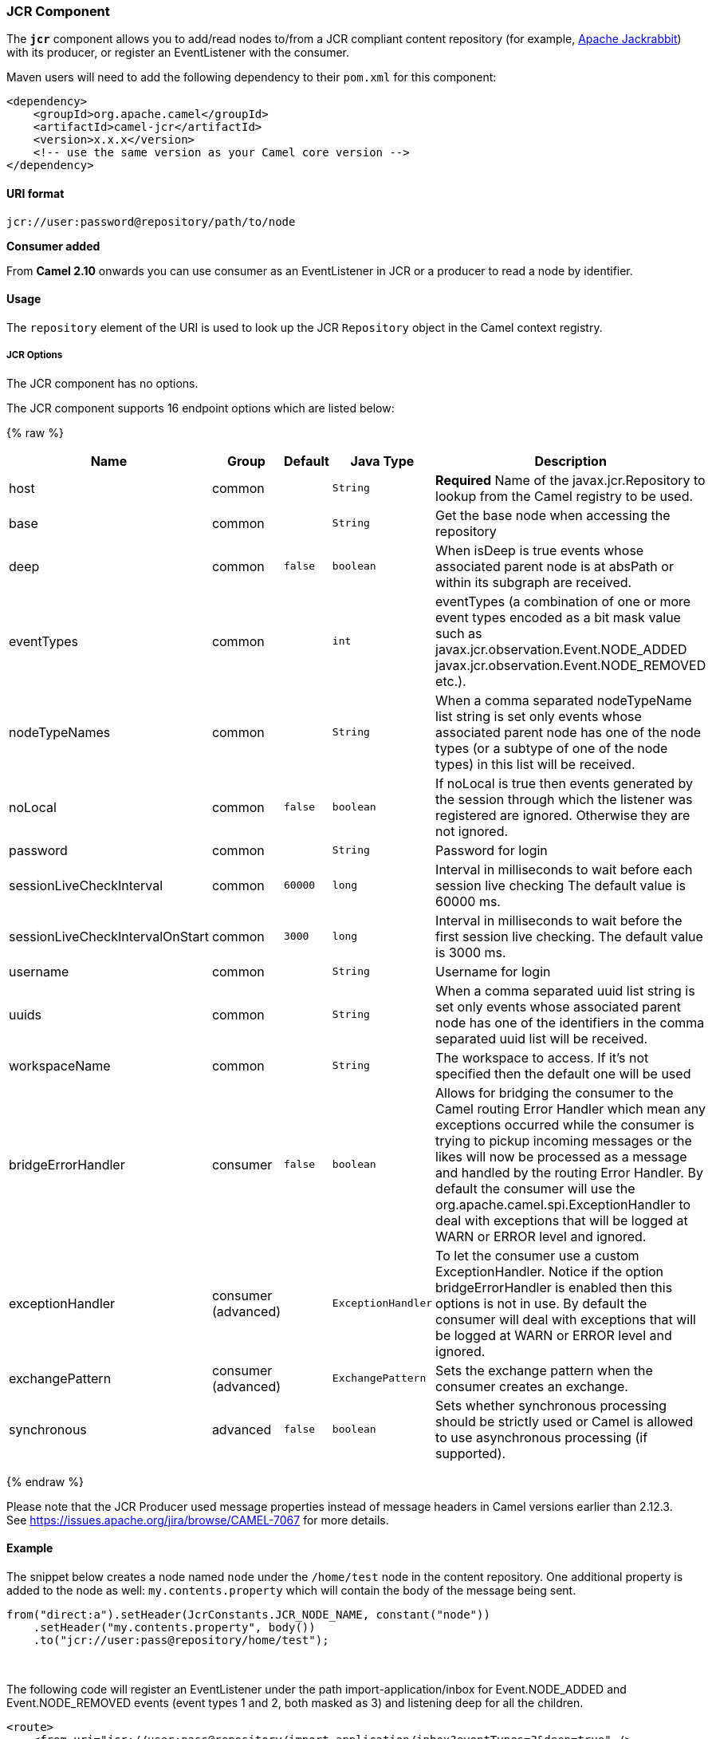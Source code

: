 [[JCR-JCRComponent]]
JCR Component
~~~~~~~~~~~~~

The *`jcr`* component allows you to add/read nodes to/from a JCR
compliant content repository (for example,
http://jackrabbit.apache.org/[Apache Jackrabbit]) with its producer, or
register an EventListener with the consumer.

Maven users will need to add the following dependency to their `pom.xml`
for this component:

[source,java]
------------------------------------------------------------
<dependency>
    <groupId>org.apache.camel</groupId>
    <artifactId>camel-jcr</artifactId>
    <version>x.x.x</version>
    <!-- use the same version as your Camel core version -->
</dependency>
------------------------------------------------------------

[[JCR-URIformat]]
URI format
^^^^^^^^^^

[source,java]
-------------------------------------------
jcr://user:password@repository/path/to/node
-------------------------------------------

*Consumer added*

From *Camel 2.10* onwards you can use consumer as an EventListener in
JCR or a producer to read a node by identifier.

[[JCR-Usage]]
Usage
^^^^^

The `repository` element of the URI is used to look up the JCR
`Repository` object in the Camel context registry.

[[JCR-Options]]
JCR Options
+++++++++++


// component options: START
The JCR component has no options.
// component options: END




// endpoint options: START
The JCR component supports 16 endpoint options which are listed below:

{% raw %}
[width="100%",cols="2,1,1m,1m,5",options="header"]
|=======================================================================
| Name | Group | Default | Java Type | Description
| host | common |  | String | *Required* Name of the javax.jcr.Repository to lookup from the Camel registry to be used.
| base | common |  | String | Get the base node when accessing the repository
| deep | common | false | boolean | When isDeep is true events whose associated parent node is at absPath or within its subgraph are received.
| eventTypes | common |  | int | eventTypes (a combination of one or more event types encoded as a bit mask value such as javax.jcr.observation.Event.NODE_ADDED javax.jcr.observation.Event.NODE_REMOVED etc.).
| nodeTypeNames | common |  | String | When a comma separated nodeTypeName list string is set only events whose associated parent node has one of the node types (or a subtype of one of the node types) in this list will be received.
| noLocal | common | false | boolean | If noLocal is true then events generated by the session through which the listener was registered are ignored. Otherwise they are not ignored.
| password | common |  | String | Password for login
| sessionLiveCheckInterval | common | 60000 | long | Interval in milliseconds to wait before each session live checking The default value is 60000 ms.
| sessionLiveCheckIntervalOnStart | common | 3000 | long | Interval in milliseconds to wait before the first session live checking. The default value is 3000 ms.
| username | common |  | String | Username for login
| uuids | common |  | String | When a comma separated uuid list string is set only events whose associated parent node has one of the identifiers in the comma separated uuid list will be received.
| workspaceName | common |  | String | The workspace to access. If it's not specified then the default one will be used
| bridgeErrorHandler | consumer | false | boolean | Allows for bridging the consumer to the Camel routing Error Handler which mean any exceptions occurred while the consumer is trying to pickup incoming messages or the likes will now be processed as a message and handled by the routing Error Handler. By default the consumer will use the org.apache.camel.spi.ExceptionHandler to deal with exceptions that will be logged at WARN or ERROR level and ignored.
| exceptionHandler | consumer (advanced) |  | ExceptionHandler | To let the consumer use a custom ExceptionHandler. Notice if the option bridgeErrorHandler is enabled then this options is not in use. By default the consumer will deal with exceptions that will be logged at WARN or ERROR level and ignored.
| exchangePattern | consumer (advanced) |  | ExchangePattern | Sets the exchange pattern when the consumer creates an exchange.
| synchronous | advanced | false | boolean | Sets whether synchronous processing should be strictly used or Camel is allowed to use asynchronous processing (if supported).
|=======================================================================
{% endraw %}
// endpoint options: END




Please note that the JCR Producer used message properties instead of
message headers in Camel versions earlier than 2.12.3. See
https://issues.apache.org/jira/browse/CAMEL-7067[https://issues.apache.org/jira/browse/CAMEL-7067]
for more details.

[[JCR-Example]]
Example
^^^^^^^

The snippet below creates a node named `node` under the `/home/test`
node in the content repository. One additional property is added to the
node as well: `my.contents.property` which will contain the body of the
message being sent.

[source,java]
------------------------------------------------------------------------
from("direct:a").setHeader(JcrConstants.JCR_NODE_NAME, constant("node"))
    .setHeader("my.contents.property", body())
    .to("jcr://user:pass@repository/home/test");
------------------------------------------------------------------------

 

The following code will register an EventListener under the path
import-application/inbox for Event.NODE_ADDED and Event.NODE_REMOVED
events (event types 1 and 2, both masked as 3) and listening deep for
all the children.

[source,xml]
---------------------------------------------------------------------------------------------
<route>
    <from uri="jcr://user:pass@repository/import-application/inbox?eventTypes=3&deep=true" />
    <to uri="direct:execute-import-application" />
</route>
---------------------------------------------------------------------------------------------

[[JCR-SeeAlso]]
See Also
^^^^^^^^

* link:configuring-camel.html[Configuring Camel]
* link:component.html[Component]
* link:endpoint.html[Endpoint]
* link:getting-started.html[Getting Started]

